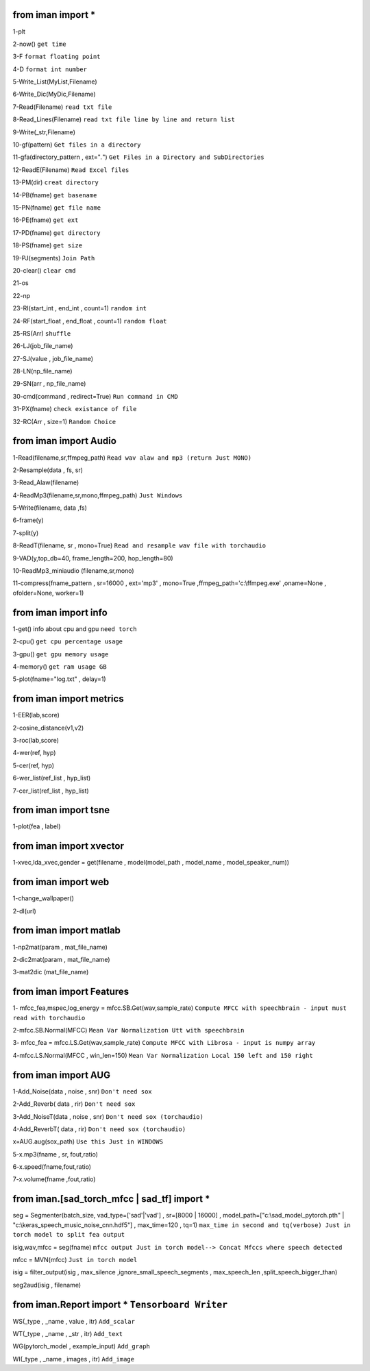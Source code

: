 from iman import * 
==================

1-plt

2-now() ``get time``

3-F ``format floating point``

4-D ``format int number``

5-Write_List(MyList,Filename)

6-Write_Dic(MyDic,Filename)

7-Read(Filename) ``read txt file``

8-Read_Lines(Filename) ``read txt file line by line and return list``

9-Write(_str,Filename)

10-gf(pattern) ``Get files in a directory``

11-gfa(directory_pattern , ext="*.*") ``Get Files in a Directory and SubDirectories``

12-ReadE(Filename) ``Read Excel files``

13-PM(dir) ``creat directory``

14-PB(fname) ``get basename``

15-PN(fname) ``get file name``

16-PE(fname) ``get ext``

17-PD(fname) ``get directory``

18-PS(fname) ``get size``

19-PJ(segments) ``Join Path``

20-clear() ``clear cmd``

21-os

22-np

23-RI(start_int , end_int , count=1) ``random int``

24-RF(start_float , end_float , count=1) ``random float``

25-RS(Arr) ``shuffle``

26-LJ(job_file_name)

27-SJ(value , job_file_name)

28-LN(np_file_name)

29-SN(arr , np_file_name)

30-cmd(command , redirect=True) ``Run command in CMD``

31-PX(fname) ``check existance of file``

32-RC(Arr , size=1) ``Random Choice``

from iman import Audio 
======================
1-Read(filename,sr,ffmpeg_path) ``Read wav alaw and mp3 (return Just MONO)``

2-Resample(data , fs, sr)

3-Read_Alaw(filename)

4-ReadMp3(filename,sr,mono,ffmpeg_path) ``Just Windows``

5-Write(filename, data ,fs)

6-frame(y)

7-split(y)

8-ReadT(filename, sr , mono=True) ``Read and resample wav file with torchaudio``

9-VAD(y,top_db=40, frame_length=200, hop_length=80)

10-ReadMp3_miniaudio (filename,sr,mono)

11-compress(fname_pattern , sr=16000 , ext='mp3' , mono=True ,ffmpeg_path='c:\\ffmpeg.exe' ,oname=None , ofolder=None, worker=1)

from iman import info 
=====================

1-get() info about cpu and gpu ``need torch``

2-cpu() ``get cpu percentage usage``

3-gpu() ``get gpu memory usage``

4-memory() ``get ram usage GB``

5-plot(fname="log.txt" , delay=1)


from iman import metrics 
========================
1-EER(lab,score)

2-cosine_distance(v1,v2)

3-roc(lab,score)

4-wer(ref, hyp)

5-cer(ref, hyp)

6-wer_list(ref_list , hyp_list)

7-cer_list(ref_list , hyp_list)

from iman import tsne 
=====================

1-plot(fea , label)

from iman import xvector 
========================
1-xvec,lda_xvec,gender = get(filename , model(model_path , model_name , model_speaker_num))


from iman import web 
====================
1-change_wallpaper()

2-dl(url)

from iman import matlab 
=======================
1-np2mat(param , mat_file_name)

2-dic2mat(param , mat_file_name)

3-mat2dic (mat_file_name)

from iman import Features
=========================
1- mfcc_fea,mspec,log_energy = mfcc.SB.Get(wav,sample_rate) ``Compute MFCC with speechbrain - input must read with torchaudio``

2-mfcc.SB.Normal(MFCC) ``Mean Var Normalization Utt with speechbrain``

3- mfcc_fea = mfcc.LS.Get(wav,sample_rate) ``Compute MFCC with Librosa - input is numpy array``

4-mfcc.LS.Normal(MFCC , win_len=150) ``Mean Var Normalization Local 150 left and 150 right``

from iman import AUG  
====================
1-Add_Noise(data , noise , snr) ``Don't need sox``

2-Add_Reverb( data , rir) ``Don't need sox``

3-Add_NoiseT(data , noise , snr) ``Don't need sox (torchaudio)``

4-Add_ReverbT( data , rir) ``Don't need sox (torchaudio)``

x=AUG.aug(sox_path) ``Use this Just in WINDOWS``

5-x.mp3(fname , sr, fout,ratio)

6-x.speed(fname,fout,ratio)

7-x.volume(fname ,fout,ratio)

from iman.[sad_torch_mfcc | sad_tf] import *
===============================================================================
seg = Segmenter(batch_size, vad_type=['sad'|'vad'] , sr=[8000 | 16000] , model_path=["c:\\sad_model_pytorch.pth" | "c:\\keras_speech_music_noise_cnn.hdf5"] , max_time=120 , tq=1)  ``max_time in second and tq(verbose) Just in torch model to split fea output``

isig,wav,mfcc = seg(fname)  ``mfcc output Just in torch model--> Concat Mfccs where speech detected`` 

mfcc = MVN(mfcc) ``Just in torch model`` 

isig = filter_output(isig , max_silence ,ignore_small_speech_segments , max_speech_len ,split_speech_bigger_than) 

seg2aud(isig , filename)  
 
from iman.Report import *   ``Tensorboard Writer``
==================================================
WS(_type , _name , value , itr)  ``Add_scalar``

WT(_type , _name , _str , itr)   ``Add_text``

WG(pytorch_model , example_input)   ``Add_graph``

WI(_type , _name , images , itr)   ``Add_image``




